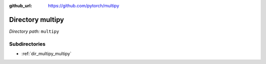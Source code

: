 :github_url: https://github.com/pytorch/multipy

.. _dir_multipy:


Directory multipy
=================


*Directory path:* ``multipy``

Subdirectories
--------------

- :ref:`dir_multipy_multipy`



